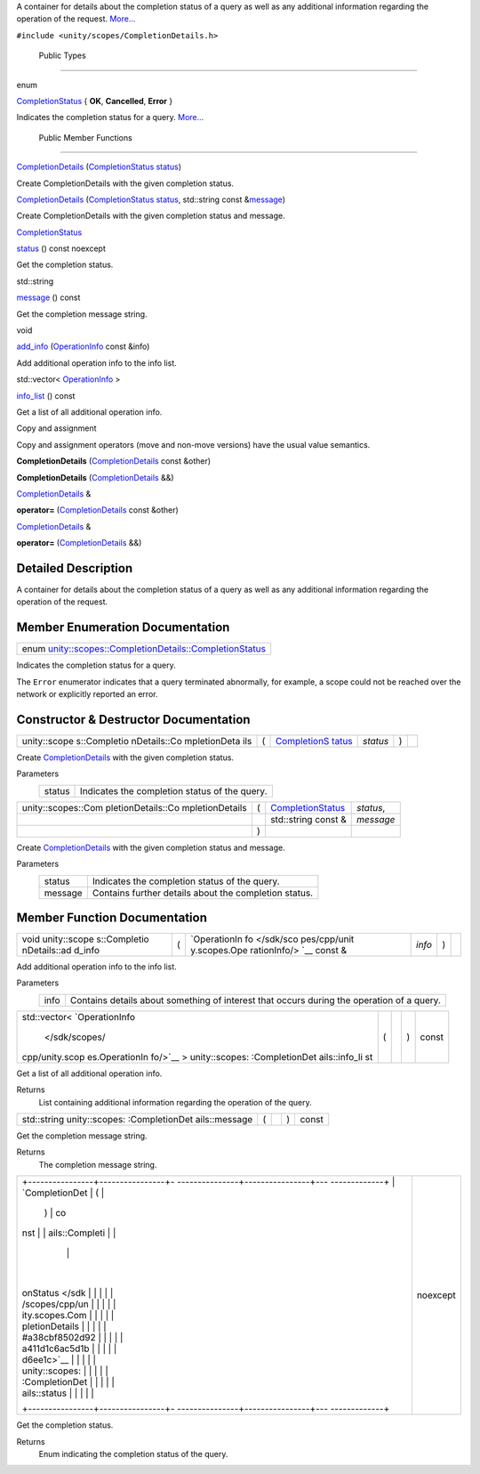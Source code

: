 A container for details about the completion status of a query as well
as any additional information regarding the operation of the request.
`More... </sdk/scopes/cpp/unity.scopes.CompletionDetails#details>`__

``#include <unity/scopes/CompletionDetails.h>``

        Public Types
--------------------

enum  

`CompletionStatus </sdk/scopes/cpp/unity.scopes.CompletionDetails#a38cbf8502d92a411d1c6ac5d1bd6ee1c>`__
{ **OK**, **Cancelled**, **Error** }

 

| Indicates the completion status for a query.
  `More... </sdk/scopes/cpp/unity.scopes.CompletionDetails#a38cbf8502d92a411d1c6ac5d1bd6ee1c>`__

 

        Public Member Functions
-------------------------------

 

`CompletionDetails </sdk/scopes/cpp/unity.scopes.CompletionDetails#a7d7e63b4ef6a1286bfd9746efd58e926>`__
(`CompletionStatus </sdk/scopes/cpp/unity.scopes.CompletionDetails#a38cbf8502d92a411d1c6ac5d1bd6ee1c>`__
`status </sdk/scopes/cpp/unity.scopes.CompletionDetails#ad9fdc4fb9b50a64bf29b0427e48c8c07>`__)

 

| Create CompletionDetails with the given completion status.

 

 

`CompletionDetails </sdk/scopes/cpp/unity.scopes.CompletionDetails#af85a27d3c36fc776f234712dcb4da55c>`__
(`CompletionStatus </sdk/scopes/cpp/unity.scopes.CompletionDetails#a38cbf8502d92a411d1c6ac5d1bd6ee1c>`__
`status </sdk/scopes/cpp/unity.scopes.CompletionDetails#ad9fdc4fb9b50a64bf29b0427e48c8c07>`__,
std::string const
&\ `message </sdk/scopes/cpp/unity.scopes.CompletionDetails#a08cb1da4948495694ef4f131e3f53bce>`__)

 

| Create CompletionDetails with the given completion status and message.

 

`CompletionStatus </sdk/scopes/cpp/unity.scopes.CompletionDetails#a38cbf8502d92a411d1c6ac5d1bd6ee1c>`__ 

`status </sdk/scopes/cpp/unity.scopes.CompletionDetails#ad9fdc4fb9b50a64bf29b0427e48c8c07>`__
() const noexcept

 

| Get the completion status.

 

std::string 

`message </sdk/scopes/cpp/unity.scopes.CompletionDetails#a08cb1da4948495694ef4f131e3f53bce>`__
() const

 

| Get the completion message string.

 

void 

`add\_info </sdk/scopes/cpp/unity.scopes.CompletionDetails#af296751d26e25283e7287efaaf01878b>`__
(`OperationInfo </sdk/scopes/cpp/unity.scopes.OperationInfo/>`__ const
&info)

 

| Add additional operation info to the info list.

 

std::vector<
`OperationInfo </sdk/scopes/cpp/unity.scopes.OperationInfo/>`__ > 

`info\_list </sdk/scopes/cpp/unity.scopes.CompletionDetails#ad1d378fbd9600558920faafbe08e5f74>`__
() const

 

| Get a list of all additional operation info.

 

Copy and assignment

Copy and assignment operators (move and non-move versions) have the
usual value semantics.

         

**CompletionDetails**
(`CompletionDetails </sdk/scopes/cpp/unity.scopes.CompletionDetails/>`__
const &other)

 

         

**CompletionDetails**
(`CompletionDetails </sdk/scopes/cpp/unity.scopes.CompletionDetails/>`__
&&)

 

`CompletionDetails </sdk/scopes/cpp/unity.scopes.CompletionDetails/>`__
& 

**operator=**
(`CompletionDetails </sdk/scopes/cpp/unity.scopes.CompletionDetails/>`__
const &other)

 

`CompletionDetails </sdk/scopes/cpp/unity.scopes.CompletionDetails/>`__
& 

**operator=**
(`CompletionDetails </sdk/scopes/cpp/unity.scopes.CompletionDetails/>`__
&&)

 

Detailed Description
--------------------

A container for details about the completion status of a query as well
as any additional information regarding the operation of the request.

Member Enumeration Documentation
--------------------------------

+--------------------------------------------------------------------------------------------------------------------------------------------------+
| enum `unity::scopes::CompletionDetails::CompletionStatus </sdk/scopes/cpp/unity.scopes.CompletionDetails#a38cbf8502d92a411d1c6ac5d1bd6ee1c>`__   |
+--------------------------------------------------------------------------------------------------------------------------------------------------+

Indicates the completion status for a query.

The ``Error`` enumerator indicates that a query terminated abnormally,
for example, a scope could not be reached over the network or explicitly
reported an error.

Constructor & Destructor Documentation
--------------------------------------

+--------------+--------------+--------------+--------------+--------------+--------------+
| unity::scope | (            | `CompletionS | *status*     | )            |              |
| s::Completio |              | tatus </sdk/ |              |              |              |
| nDetails::Co |              | scopes/cpp/u |              |              |              |
| mpletionDeta |              | nity.scopes. |              |              |              |
| ils          |              | CompletionDe |              |              |              |
|              |              | tails#a38cbf |              |              |              |
|              |              | 8502d92a411d |              |              |              |
|              |              | 1c6ac5d1bd6e |              |              |              |
|              |              | e1c>`__      |              |              |              |
+--------------+--------------+--------------+--------------+--------------+--------------+

Create
`CompletionDetails </sdk/scopes/cpp/unity.scopes.CompletionDetails/>`__
with the given completion status.

Parameters
    +----------+-------------------------------------------------+
    | status   | Indicates the completion status of the query.   |
    +----------+-------------------------------------------------+

+--------------------+--------------------+--------------------+--------------------+
| unity::scopes::Com | (                  | `CompletionStatus  | *status*,          |
| pletionDetails::Co |                    | </sdk/scopes/cpp/u |                    |
| mpletionDetails    |                    | nity.scopes.Comple |                    |
|                    |                    | tionDetails#a38cbf |                    |
|                    |                    | 8502d92a411d1c6ac5 |                    |
|                    |                    | d1bd6ee1c>`__      |                    |
+--------------------+--------------------+--------------------+--------------------+
|                    |                    | std::string const  | *message*          |
|                    |                    | &                  |                    |
+--------------------+--------------------+--------------------+--------------------+
|                    | )                  |                    |                    |
+--------------------+--------------------+--------------------+--------------------+

Create
`CompletionDetails </sdk/scopes/cpp/unity.scopes.CompletionDetails/>`__
with the given completion status and message.

Parameters
    +-----------+---------------------------------------------------------+
    | status    | Indicates the completion status of the query.           |
    +-----------+---------------------------------------------------------+
    | message   | Contains further details about the completion status.   |
    +-----------+---------------------------------------------------------+

Member Function Documentation
-----------------------------

+--------------+--------------+--------------+--------------+--------------+--------------+
| void         | (            | `OperationIn | *info*       | )            |              |
| unity::scope |              | fo </sdk/sco |              |              |              |
| s::Completio |              | pes/cpp/unit |              |              |              |
| nDetails::ad |              | y.scopes.Ope |              |              |              |
| d\_info      |              | rationInfo/> |              |              |              |
|              |              | `__          |              |              |              |
|              |              | const &      |              |              |              |
+--------------+--------------+--------------+--------------+--------------+--------------+

Add additional operation info to the info list.

Parameters
    +--------+---------------------------------------------------------------------------------------------+
    | info   | Contains details about something of interest that occurs during the operation of a query.   |
    +--------+---------------------------------------------------------------------------------------------+

+----------------+----------------+----------------+----------------+----------------+
| std::vector<   | (              |                | )              | const          |
| `OperationInfo |                |                |                |                |
|  </sdk/scopes/ |                |                |                |                |
| cpp/unity.scop |                |                |                |                |
| es.OperationIn |                |                |                |                |
| fo/>`__        |                |                |                |                |
| >              |                |                |                |                |
| unity::scopes: |                |                |                |                |
| :CompletionDet |                |                |                |                |
| ails::info\_li |                |                |                |                |
| st             |                |                |                |                |
+----------------+----------------+----------------+----------------+----------------+

Get a list of all additional operation info.

Returns
    List containing additional information regarding the operation of
    the query.

+----------------+----------------+----------------+----------------+----------------+
| std::string    | (              |                | )              | const          |
| unity::scopes: |                |                |                |                |
| :CompletionDet |                |                |                |                |
| ails::message  |                |                |                |                |
+----------------+----------------+----------------+----------------+----------------+

Get the completion message string.

Returns
    The completion message string.

+--------------------------------------+--------------------------------------+
| +----------------+----------------+- | noexcept                             |
| ---------------+----------------+--- |                                      |
| -------------+                       |                                      |
| | `CompletionDet | (              |  |                                      |
|                | )              | co |                                      |
| nst          |                       |                                      |
| | ails::Completi |                |  |                                      |
|                |                |    |                                      |
|              |                       |                                      |
| | onStatus </sdk |                |  |                                      |
|                |                |    |                                      |
|              |                       |                                      |
| | /scopes/cpp/un |                |  |                                      |
|                |                |    |                                      |
|              |                       |                                      |
| | ity.scopes.Com |                |  |                                      |
|                |                |    |                                      |
|              |                       |                                      |
| | pletionDetails |                |  |                                      |
|                |                |    |                                      |
|              |                       |                                      |
| | #a38cbf8502d92 |                |  |                                      |
|                |                |    |                                      |
|              |                       |                                      |
| | a411d1c6ac5d1b |                |  |                                      |
|                |                |    |                                      |
|              |                       |                                      |
| | d6ee1c>`__     |                |  |                                      |
|                |                |    |                                      |
|              |                       |                                      |
| | unity::scopes: |                |  |                                      |
|                |                |    |                                      |
|              |                       |                                      |
| | :CompletionDet |                |  |                                      |
|                |                |    |                                      |
|              |                       |                                      |
| | ails::status   |                |  |                                      |
|                |                |    |                                      |
|              |                       |                                      |
| +----------------+----------------+- |                                      |
| ---------------+----------------+--- |                                      |
| -------------+                       |                                      |
+--------------------------------------+--------------------------------------+

Get the completion status.

Returns
    Enum indicating the completion status of the query.

